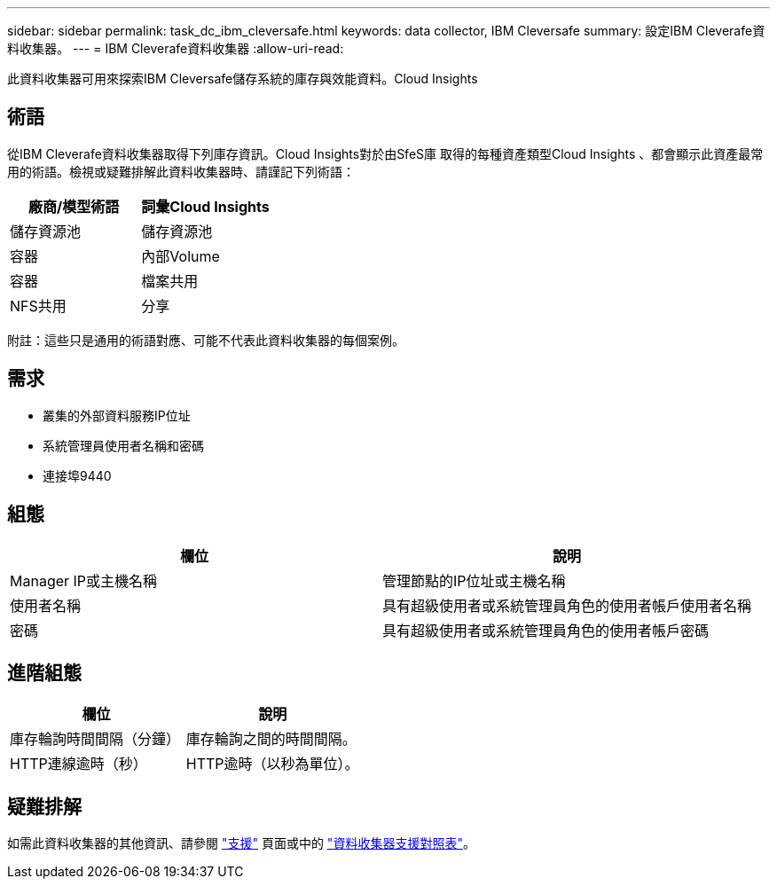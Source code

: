 ---
sidebar: sidebar 
permalink: task_dc_ibm_cleversafe.html 
keywords: data collector, IBM Cleversafe 
summary: 設定IBM Cleverafe資料收集器。 
---
= IBM Cleverafe資料收集器
:allow-uri-read: 


[role="lead"]
此資料收集器可用來探索IBM Cleversafe儲存系統的庫存與效能資料。Cloud Insights



== 術語

從IBM Cleverafe資料收集器取得下列庫存資訊。Cloud Insights對於由SfeS庫 取得的每種資產類型Cloud Insights 、都會顯示此資產最常用的術語。檢視或疑難排解此資料收集器時、請謹記下列術語：

[cols="2*"]
|===
| 廠商/模型術語 | 詞彙Cloud Insights 


| 儲存資源池 | 儲存資源池 


| 容器 | 內部Volume 


| 容器 | 檔案共用 


| NFS共用 | 分享 
|===
附註：這些只是通用的術語對應、可能不代表此資料收集器的每個案例。



== 需求

* 叢集的外部資料服務IP位址
* 系統管理員使用者名稱和密碼
* 連接埠9440




== 組態

[cols="2*"]
|===
| 欄位 | 說明 


| Manager IP或主機名稱 | 管理節點的IP位址或主機名稱 


| 使用者名稱 | 具有超級使用者或系統管理員角色的使用者帳戶使用者名稱 


| 密碼 | 具有超級使用者或系統管理員角色的使用者帳戶密碼 
|===


== 進階組態

[cols="2*"]
|===
| 欄位 | 說明 


| 庫存輪詢時間間隔（分鐘） | 庫存輪詢之間的時間間隔。 


| HTTP連線逾時（秒） | HTTP逾時（以秒為單位）。 
|===


== 疑難排解

如需此資料收集器的其他資訊、請參閱 link:concept_requesting_support.html["支援"] 頁面或中的 link:https://docs.netapp.com/us-en/cloudinsights/CloudInsightsDataCollectorSupportMatrix.pdf["資料收集器支援對照表"]。
